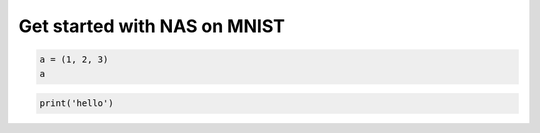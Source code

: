
.. DO NOT EDIT.
.. THIS FILE WAS AUTOMATICALLY GENERATED BY SPHINX-GALLERY.
.. TO MAKE CHANGES, EDIT THE SOURCE PYTHON FILE:
.. "tutorials/nas_quick_start_mnist.py"
.. LINE NUMBERS ARE GIVEN BELOW.

.. only:: html

    .. note::
        :class: sphx-glr-download-link-note

        Click :ref:`here <sphx_glr_download_tutorials_nas_quick_start_mnist.py>`
        to download the full example code

.. rst-class:: sphx-glr-example-title

.. _sphx_glr_tutorials_nas_quick_start_mnist.py:


Get started with NAS on MNIST
=============================

.. GENERATED FROM PYTHON SOURCE LINES 7-10

.. code-block:: default

    a = (1, 2, 3)
    a





.. rst-class:: sphx-glr-script-out

 Out:

 .. code-block:: none


    (1, 2, 3)



.. GENERATED FROM PYTHON SOURCE LINES 11-12

.. code-block:: default

    print('hello')




.. rst-class:: sphx-glr-script-out

 Out:

 .. code-block:: none

    hello





.. rst-class:: sphx-glr-timing

   **Total running time of the script:** ( 0 minutes  0.002 seconds)


.. _sphx_glr_download_tutorials_nas_quick_start_mnist.py:


.. only :: html

 .. container:: sphx-glr-footer
    :class: sphx-glr-footer-example



  .. container:: sphx-glr-download sphx-glr-download-python

     :download:`Download Python source code: nas_quick_start_mnist.py <nas_quick_start_mnist.py>`



  .. container:: sphx-glr-download sphx-glr-download-jupyter

     :download:`Download Jupyter notebook: nas_quick_start_mnist.ipynb <nas_quick_start_mnist.ipynb>`


.. only:: html

 .. rst-class:: sphx-glr-signature

    `Gallery generated by Sphinx-Gallery <https://sphinx-gallery.github.io>`_
